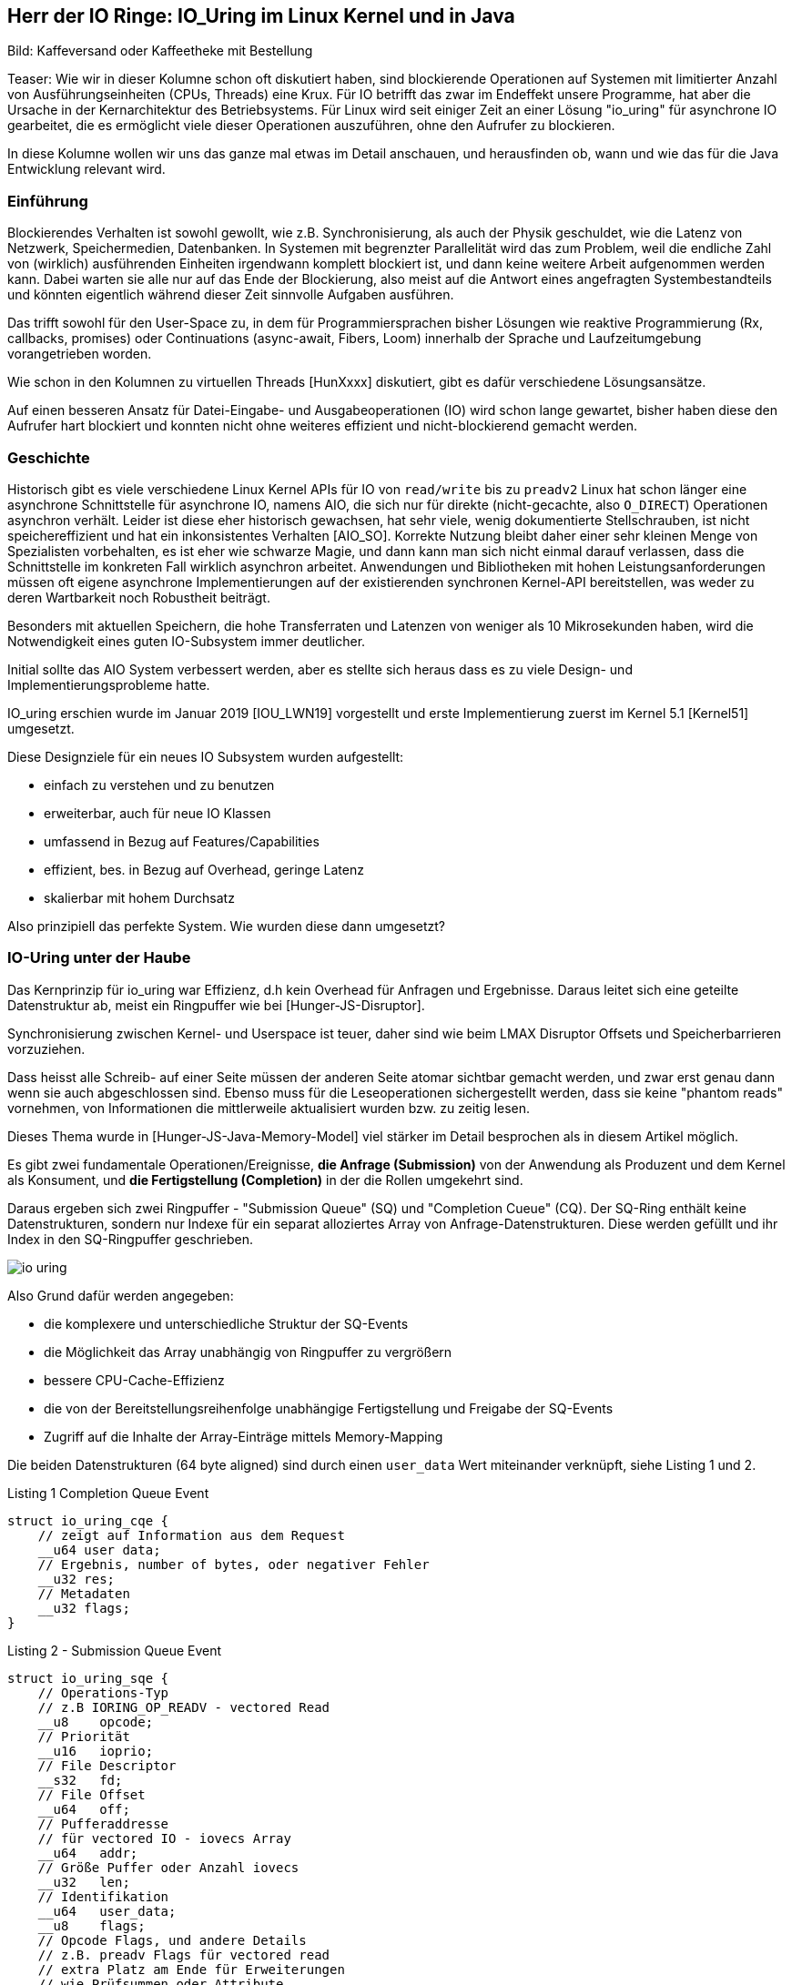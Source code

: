== Herr der IO Ringe: IO_Uring im Linux Kernel und in Java

:img: ../../img

Bild: Kaffeversand oder Kaffeetheke mit Bestellung

Teaser:
Wie wir in dieser Kolumne schon oft diskutiert haben, sind blockierende Operationen auf Systemen mit limitierter Anzahl von Ausführungseinheiten (CPUs, Threads) eine Krux.
Für IO betrifft das zwar im Endeffekt unsere Programme, hat aber die Ursache in der Kernarchitektur des Betriebsystems.
Für Linux wird seit einiger Zeit an einer Lösung "io_uring" für asynchrone IO gearbeitet, die es ermöglicht viele dieser Operationen auszuführen, ohne den Aufrufer zu blockieren.

In diese Kolumne wollen wir uns das ganze mal etwas im Detail anschauen, und herausfinden ob, wann und wie das für die Java Entwicklung relevant wird.

=== Einführung 

Blockierendes Verhalten ist sowohl gewollt, wie z.B. Synchronisierung, als auch der Physik geschuldet, wie die Latenz von Netzwerk, Speichermedien, Datenbanken. 
In Systemen mit begrenzter Parallelität wird das zum Problem, weil die endliche Zahl von (wirklich) ausführenden Einheiten irgendwann komplett blockiert ist, und dann keine weitere Arbeit aufgenommen werden kann.
Dabei warten sie alle nur auf das Ende der Blockierung, also meist auf die Antwort eines angefragten Systembestandteils und könnten eigentlich während dieser Zeit sinnvolle Aufgaben ausführen.

Das trifft sowohl für den User-Space zu, in dem für Programmiersprachen bisher Lösungen wie reaktive Programmierung (Rx, callbacks, promises) oder Continuations (async-await, Fibers, Loom) innerhalb der Sprache und Laufzeitumgebung vorangetrieben worden.

Wie schon in den Kolumnen zu virtuellen Threads [HunXxxx] diskutiert, gibt es dafür verschiedene Lösungsansätze.

Auf einen besseren Ansatz für Datei-Eingabe- und Ausgabeoperationen (IO) wird schon lange gewartet, bisher haben diese den Aufrufer hart blockiert und konnten nicht ohne weiteres effizient und nicht-blockierend gemacht werden.

=== Geschichte

Historisch gibt es viele verschiedene Linux Kernel APIs für IO von `read/write` bis zu `preadv2`
Linux hat schon länger eine asynchrone Schnittstelle für asynchrone IO, namens AIO, die sich nur für direkte (nicht-gecachte, also `O_DIRECT`) Operationen asynchron verhält.
Leider ist diese eher historisch gewachsen, hat sehr viele, wenig dokumentierte Stellschrauben, ist nicht speichereffizient und hat ein inkonsistentes Verhalten [AIO_SO].
Korrekte Nutzung bleibt daher einer sehr kleinen Menge von Spezialisten vorbehalten, es ist eher wie schwarze Magie, und dann kann man sich nicht einmal darauf verlassen, dass die Schnittstelle im konkreten Fall wirklich asynchron arbeitet.
Anwendungen und Bibliotheken mit hohen Leistungsanforderungen müssen oft eigene asynchrone Implementierungen auf der existierenden synchronen Kernel-API bereitstellen, was weder zu deren Wartbarkeit noch Robustheit beiträgt.

Besonders mit aktuellen Speichern, die hohe Transferraten und Latenzen von weniger als 10 Mikrosekunden haben, wird die Notwendigkeit eines guten IO-Subsystem immer deutlicher.

Initial sollte das AIO System verbessert werden, aber es stellte sich heraus dass es zu viele Design- und Implementierungsprobleme hatte.

IO_uring erschien wurde im Januar 2019 [IOU_LWN19] vorgestellt und erste Implementierung zuerst im Kernel 5.1 [Kernel51] umgesetzt.

Diese Designziele für ein neues IO Subsystem wurden aufgestellt:

* einfach zu verstehen und zu benutzen
* erweiterbar, auch für neue IO Klassen
* umfassend in Bezug auf Features/Capabilities
* effizient, bes. in Bezug auf Overhead, geringe Latenz
* skalierbar mit hohem Durchsatz

Also prinzipiell das perfekte System. Wie wurden diese dann umgesetzt?

=== IO-Uring unter der Haube

Das Kernprinzip für io_uring war Effizienz, d.h kein Overhead für Anfragen und Ergebnisse.
Daraus leitet sich eine geteilte Datenstruktur ab, meist ein Ringpuffer wie bei [Hunger-JS-Disruptor].

Synchronisierung zwischen Kernel- und Userspace ist teuer, daher sind wie beim LMAX Disruptor Offsets und Speicherbarrieren vorzuziehen.

Dass heisst alle Schreib- auf einer Seite müssen der anderen Seite atomar sichtbar gemacht werden, und zwar erst genau dann wenn sie auch abgeschlossen sind.
Ebenso muss für die Leseoperationen sichergestellt werden, dass sie keine "phantom reads" vornehmen, von Informationen die mittlerweile aktualisiert wurden bzw. zu zeitig lesen.

Dieses Thema wurde in [Hunger-JS-Java-Memory-Model] viel stärker im Detail besprochen als in diesem Artikel möglich.

Es gibt zwei fundamentale Operationen/Ereignisse, *die Anfrage (Submission)* von der Anwendung als Produzent und dem Kernel als Konsument, und *die Fertigstellung (Completion)* in der die Rollen umgekehrt sind.

Daraus ergeben sich zwei Ringpuffer - "Submission Queue" (SQ) und "Completion Cueue" (CQ).
Der SQ-Ring enthält keine Datenstrukturen, sondern nur Indexe für ein separat alloziertes Array von Anfrage-Datenstrukturen.
Diese werden gefüllt und ihr Index in den SQ-Ringpuffer geschrieben.

image::{img}/io-uring.png[]

Also Grund dafür werden angegeben:

* die komplexere und unterschiedliche Struktur der SQ-Events
* die Möglichkeit das Array unabhängig von Ringpuffer zu vergrößern
* bessere CPU-Cache-Effizienz
* die von der Bereitstellungsreihenfolge unabhängige Fertigstellung und Freigabe der SQ-Events
* Zugriff auf die Inhalte der Array-Einträge mittels Memory-Mapping

Die beiden Datenstrukturen (64 byte aligned) sind durch einen `user_data` Wert miteinander verknüpft, siehe Listing 1 und 2.

.Listing 1 Completion Queue Event
[source,c]
----
struct io_uring_cqe {
    // zeigt auf Information aus dem Request
    __u64 user data; 
    // Ergebnis, number of bytes, oder negativer Fehler
    __u32 res;
    // Metadaten
    __u32 flags;
}
----

.Listing 2 - Submission Queue Event
[source,c]
----
struct io_uring_sqe {
    // Operations-Typ
    // z.B IORING_OP_READV - vectored Read
    __u8    opcode;         
    // Priorität         
    __u16   ioprio;
    // File Descriptor
    __s32   fd;    
    // File Offset
    __u64   off;            
    // Pufferaddresse
    // für vectored IO - iovecs Array
    __u64   addr;           
    // Größe Puffer oder Anzahl iovecs
    __u32   len;            
    // Identifikation
    __u64   user_data;      
    __u8    flags;          
    // Opcode Flags, und andere Details
    // z.B. preadv Flags für vectored read
    // extra Platz am Ende für Erweiterungen 
    // wie Prüfsummen oder Attribute
    // unions anderer Datenstrukturen
};
----

Die Ringpuffer sind Felder (Größen in Zweierpotenzen) die die gezeigten Datenstrukturen enthalten bzw. darauf verweisen und sowohl von Kernel als auch Anwendungslevel zugreifbar sind.
Typischerweise gibt es zwei vorzeichenlose 32-bit Indizes - `head` auf die nächste Leseposition und `tail` äquivalent zum Schreiben, jeweils maskiert mit der Ringgröße.
Falls die Werte eine Differenz aufweisen, gibt es so viele neue Einträge zum Lesen. 
In Listing 3 kann man ein Beispiel für das Lesen aus dem CQE Puffer sehen, wichtig sind dabei die Speicherbarrieren auf den Lese- und Schreibindexen.

.Listing 3 - Beispiel zum Lesen der Fertigstellungsereignisse
[source,c]
----
unsigned head;
head = *cqring->head;
// read barrier & test auf differenz
if (head != atomic_load_acquire(cqring->tail)) {

    unsigned index = head & (cqring->mask);
    struct io_uring_cqe *cqe;
    cqe = &cqring->cqes[index];

    // Verarbeitung des Eintrags
    process_cqe(cqe);
    
    // als gelesen markieren
    head++;
}
// write barrier
atomic_store_release(cqring->head, head);
----

Je nach Richtung ist der Schreibzugriff ausschliesslich dem Produzenten vorbehalten.

Für einen neuen Event werden die Informationen des Eintrags auf den der `tail`-Index steht geschrieben, dann wird der Index inkrementiert.

Für die Handhabung von SQE Events durch den Kernel wären die Rollen dann umgekehrt, hier ist aber zusätzlich die Nutzung des SQE-Arrays zu sehen, dessen Index in den Puffer eingetragen wird, siehe Listing 4.

.Listing 4 - Schreiben von Anforderungen durch die Anwendung
[source,c]
----
struct io_uring_sqe *sqe;
unsigned tail, index;
tail = *sqring->tail;
// offset im array, maskiert mit Ringgröße
index = tail & (*sqring->ring_mask);
sqe = &sqring->sqes[index];
// IO Request Parameter einfüllen
describe_io(sqe);
// Array Index in Puffer eintragen
sqring->array[index] = index;
// nächster Offset
tail++;
// memory barrier release für tail
atomic_store_release(sqring->tail, tail);
----

Sobald ein Eintrag konsumiert ist, kann er überschrieben werden, da geregelt ist, dass der Konsument, selbst wenn die eigentliche Bearbeitung des Inhalts noch nicht abgeschlossen ist, eine stabile Kopie davon hat.

Die Anwendungen müssen darauf achten, dass die höhere Schreibrate auf die Request-Ringpuffer nicht dazu führt dass der - schon doppelt so große (konfigurierbar mit `IORING_SETUP_CQSIZE`) - Ergebnis-Puffer überladen wird, es gäbe dann einen Überlauffehler.

// TODO Since the SQ ring is an index of values into the sqe array, the sqe array must be mapped separately by the application.

Nachdem der Kernel die IO Operation abgeschlossen hat, werden die Fertigstellung-Einträge erzeugt, die den Inhalt des `user_data` Felds vom Anfrage-Eintrag übernehmen, sie können aber in beliebiger Reihenfolge erscheinen.

Falls nötig, kann aber die Reihenfolge der Bearbeitung sichergestellt werden, dazu später mehr.

=== Low-level API von IO_uring

Zuerst müssen die Ringpuffer aufgesetzt und initialisiert werden.
Das erfolgt mittels `int io_uring_setup(unsigned entries, struct io_uring_params *params)`, deren Signatur ist:

- Anzahl Einträge (`entries`) muss eine Zweierpotenz zwischen 1 und 4096 sein.
- `params` ist eine Rückgabestruktur, wird vom Kernel gefüllt, mit Größe der Puffer, Addressen, Flags, CPU und Idle-Time Parameter.
- Desweiteren enthalten sie Offset-Strukturen für beide Ringe, damit die Anwendung die verschiedenen Ring-Bestandteile (Puffer, head, tail, Maske, Array) in ihren Anwendungspeicher mappen kann, das geschieht mittels des File-Descriptors und der Offsets.
- Rückgabewert der Funktion ist ein File-Descriptor für diese io_uring Instanz.

Nach dem Setup kann die Anwendung durch diese io_uring Instanz asynchron mit dem Kernel kommunzieren, siehe Listing 5.

Zuerst müssen die Anforderungen (Submission Events) in den Buffer geschrieben und der `tail` entsprechend weitergesetzt werden.

Dann kann `int io_uring_enter(ring_fd, to_submit, min_complete, int flags)` benutzt werden um den Kernel über die neuen Einträge zu benachrichtigen.

Dieses erlaubt auch eine blockierende Anfrage für `min_complete` Operationen, dazu gibt es zusätzlich das `IORING_ENTER_GETEVENTS` Flag.
Für asynchrone Verarbeitung kann im `tail` des Completion Rings überprüft werden, ob neue Ergebnisse zur Verfügung stehen.

.Listing 5 - Methode zum Eintragen von Submission Events
[source,c]
----
int submit_to_sq(int fd, int op) {
    unsigned  tail = *sring_tail;
    unsigned index = tail & *sring_mask;

    // SQE Struktur aus dem Feld benutzen
    struct io_uring_sqe *sqe = &sqes[index];
    // Op Code, File-Descriptor für Operation eintragen
    sqe->opcode = op;
    sqe->fd = fd;
    sqe->off = offset;
    
    // Lese/Schreibpuffer bereitstellen
    sqe->addr = (unsigned long) buff;
    if (op == IORING_OP_READ) {
        memset(buff, 0, sizeof(buff));
        sqe->len = BLOCK_SZ;
    }
    else { sqe->len = strlen(buff); }

    // Array Index aktualisieren
    sring_array[index] = index;
    // tail update inkl Speicher-Barriere
    tail++;
    io_uring_smp_store_release(sring_tail, tail);

    int submissions = 1;
    int wait_for = 1;
    // Notifikation für Kernel, Anzahl der Events
    // Aktives Warten auf Fertigstellung von 1 Event
    return io_uring_enter(ring_fd, submissions , 
               wait_for, IORING_ENTER_GETEVENTS);
}
----

Effektiverweise wären die IO-Events der Anwendung voneinander unabhängig, so dass auch maximale Paralellität ausgenutzt werden kann.

Bei Operationen die der Datenintegrität dienen, wie z.B. das `fsync` nach einer Reihe von Schreiboperationen, muss aber die Reihenfolge gewährleistet sein.
Zum einen kann das durch Auslösen aller Schreiboperationen, Warten auf deren Fertigstellung und einen nachfolgende `fsync` Eintrag durch die Anwendung erreicht werden. 

In io_uring wird auch unterstützt, dass erst einmal alle Events in der Submission Queue ausgeführt wurden bevor das aktuelle Operation ausgelöst wird (mittels des Flags `IOSQE_IO_DRAIN`).
Damit muss es nicht vorbestimmt werden, sondern kann im Nachgang passieren.
Je nach Nutzung der io_uring Instanz in der Anwendung hat das aber Auswirkungen auf alle anderen Nutzer und Konsumenten.

Für feingranularere Kontrolle kann auch durch fortwährende Setzen des Flag `IOSQE_IO_LINK` erzwungen werden dass SQEs in einer Kette nacheinander ausgeführt werden müssen.
Das ist nützlich wenn z.B. bei Kopieroperationen der Lese/Schreibpuffer geteilt wird oder aus anderen Gründen die Einhaltung der Reihenfolge wichtig ist.

Neben Schreiben und Lesen gibt es Kommandos für fsync, und auch Timeouts die nach einer Zeit bzw. Anzahl erfolgreicher Operationen triggern.

// image::https://blog.cloudflare.com/content/images/2022/02/image3-8.png[Copyright Cloudflare 2022]

// TODO SQ Ring Array (Bild)

////
Lese / Schreib Speicherbarrieren

read/write_barrier()

////

=== io_uring Bibliothek und Beispiel

Da die unterliegende API und Mechanismen im Vergleicht mit einem einfachen `read()` schon etwas aufwändig sind und leicht falsch genutzt werden können, gibt es eine höherelevelige, vereinfachte Bibliothek namens `liburing`.

Damit entfällt das Setup und der Umgang mit den Ringpuffern und die Beachtung der Speicherbarrieren durch die Anwendung.

Das Setup erfolgt mit einer vorgegebenen Struktur `io_uring`, die man immer wieder weiterreicht.

// Am besten können wir die die API Bibliothek am Beispiel in Aktion sehen.

////
.Listing X - liburing Initialisierung
[source,c]
----
struct io_uring {
    struct io_uring_sq sq;
    struct io_uring_cq cq;
    unsigned flags;
    int ring_fd;
};

struct io_uring ring;
int io_uring_queue_init(ENTRIES, &ring, FLAGS);
----
////

// === Beispiel: `cat`

Auf [IOU-Examples] gibt es diverse Beispiele sowohl für die low-level API von io_uring als auch für die `liburing`.
In Listing X ist die Essenz für die Implementierung von `cat` mit `liburing` [IOU-cat] zu sehen.

.Listing X - Ausschnitte der Implementierung von `cat`
[source,c]
----
// Initialisierung
struct io_uring ring;
io_uring_queue_init(QUEUE_DEPTH, &ring, 0);

// Zugriff auf SQE
struct io_uring_sqe *sqe = io_uring_get_sqe(ring);
// Lesepuffer anhand Dateigröße erzeugen
// READV Leseoperation mit Lesepuffern `iovecs` setzen
io_uring_prep_readv(sqe, file_fd, fi->iovecs, blocks, 0);
// user_data setzen & übergeben
io_uring_sqe_set_data(sqe, fi);
io_uring_submit(ring);

// Warten auf den CQE mit user_data Eintrag des zuletzt
// übergebenen SQE
struct io_uring_cqe *cqe;
int ret = io_uring_wait_cqe(ring, &cqe);
// Zugriff auf das Ergebnis mit den Lesepuffern
struct file_info *fi = io_uring_cqe_get_data(cqe);
// Ausgabe auf Konsole
output_to_console(
    fi->iovecs[i].iov_base, 
    fi->iovecs[i].iov_len);
// Verarbeitung abgeschlossen & Freigabe
io_uring_cqe_seen(ring, cqe);

// anwendung beenden
io_uring_queue_exit(&ring);
----

////
TODO Kürzen

.Listing X - Anfordern des nächsten Blöcke für für "cat"
[source,c]
----
int submit_read_request(char *file_path, struct io_uring *ring) {
    int file_fd = open(file_path, O_RDONLY);
    if (file_fd < 0) { return 1; }
    off_t file_sz = get_file_size(file_fd);
    off_t bytes_remaining = file_sz;
    off_t offset = 0;
    int current_block = 0;
    int blocks = (int) file_sz / BLOCK_SZ;
    if (file_sz % BLOCK_SZ) blocks++;
    struct file_info *fi = malloc(sizeof(*fi) +
                                          (sizeof(struct iovec) * blocks));
    char *buff = malloc(file_sz);
    if (!buff) {
        return 1;
    }

    /*
     * For each block of the file we need to read, we allocate an iovec struct
     * which is indexed into the iovecs array. This array is passed in as part
     * of the submission. If you don't understand this, then you need to look
     * up how the readv() and writev() system calls work.
     * */
    while (bytes_remaining) {
        off_t bytes_to_read = bytes_remaining;
        if (bytes_to_read > BLOCK_SZ)
            bytes_to_read = BLOCK_SZ;

        offset += bytes_to_read;
        fi->iovecs[current_block].iov_len = bytes_to_read;
        void *buf;
        if( posix_memalign(&buf, BLOCK_SZ, BLOCK_SZ)) {
            return 1;
        }
        fi->iovecs[current_block].iov_base = buf;

        current_block++;
        bytes_remaining -= bytes_to_read;
    }
    fi->file_sz = file_sz;

    // 
    struct io_uring_sqe *sqe = io_uring_get_sqe(ring);
    // READV Operation Eintragen und Pufferblöcke bereitstellen
    io_uring_prep_readv(sqe, file_fd, fi->iovecs, blocks, 0);
    // User_data zur Reidentifikation des Events
    io_uring_sqe_set_data(sqe, fi);
    // Übertragung an den Puffer
    io_uring_submit(ring);
    return 0;
}
----

.Listing X - Auslesen der Ergebnisse für "cat"
[source,c]
----
// Erwarten der Erfolgsereignisse und Ausgabe auf Stdout
// Vereinfacht
int get_completion_and_print(struct io_uring *ring) {
    struct io_uring_cqe *cqe;
    // warten auf Rückmeldung
    int ret = io_uring_wait_cqe(ring, &cqe);
    if (ret < 0 || cqe->res < 0) {
        return 1;
    }
    // Rückgabedaten auf file_info struct mappen
    struct file_info *fi = io_uring_cqe_get_data(cqe);
    int blocks = (int) fi->file_sz / BLOCK_SZ;
    if (fi->file_sz % BLOCK_SZ) blocks++;
    // Blöcke ausgeben
    for (int i = 0; i < blocks; i ++)
        output_to_console(
            fi->iovecs[i].iov_base, 
            fi->iovecs[i].iov_len);

    // Ring-Zähler erhöhen, 
    // könnte auch eher passieren wenn rauskopiert
    io_uring_cqe_seen(ring, cqe);
    return 0;
}
----
////



=== Kritik

Eine Kritik [IOU_CF_WorkerPool] an io_uring ist, dass es nicht nur eine neue asynchrone IO API darstellt sondern eine komplette Laufzeitumgebung mit Threadpools, Warteschlange, Aufgabenverteilung.
Dessen muss man sich bewusst sein, da je nach dem Typ der genutzten IO (Datei, Netzwerk, Speicher) sind verschiedene Konfigurationen für die Infrastruktur notwendig.

Für limitierte (Dateien und Blockdevices) und unlimitierte Aufgaben (Netzwerk und Spezialdevices) gelten unterschiedliche Grenzen für Threads, ersteres wird von der Größe des SQ-Ringes und Anzahl der vorhandenen CPUs und letzeres von `RLIMIT_NPROC` begrenzt.

Sockets können gepollt werden wenn keine Daten vorliegen, kann der Kernel sich mit `io_async_wake` benachrichtigen lassen, wenn sich das ändert.
Damit werden nur dann Threads genutzt wenn es auch wirklich nötig ist, z.b. wenn mittels `IOSQE_ASYNC` eine asynchrone Abarbeitung erzwungen wird.
Für jeden Request der übergeben wird, ist dann ein Thread verantwortlich, solange Arbeit in der Warteschlange ist, was im Extremfall explodieren kann.

Daher ist es sinnvoll dies zu begrenzen z.B: mittels:

Minimierung der aktiven IO Submissions oder Ringgröße, das minimiert aber auch das mögliche Zusammenausführen (Batching) der Anfragen.

Konfigurationsoptionen wie `IORING_REGISTER_IOWQ_MAX_WORKERS` (per NUMA Node) und `RLIMIT_NPROC` (per (frische) user-id UID).
Wenn das Limit für den User schon verbraucht ist, versucht io_uring es trotzdem zu erreichen und läuft im Kreis.
Daher funktioniert es nur sinnvoll als Limit mit einer separaten User-Id, die nicht schon Prozesse laufen hat.
Das `cgroups` Prozesslimit hat denselben negativen Effekt, sollte man also nicht verwenden.

Wenn in unserem Programm mehrere io_uring Ringe benutzt werden, werden die Limit-Konfigurationen pro Thread angwandt, d.h. unabhängige Ringe erzeugt in verschiedenen Threads erhalten separate Thread-Pools und Limits.

////
Calling io_uring just an asynchronous I/O API doesn’t do it justice, though. Underneath the API calls, io_uring is a full-blown runtime for processing I/O requests. One that spawns threads, sets up work queues, and dispatches requests for processing. All this happens “in the background” so that the user space process doesn’t have to, but can, block while waiting for its I/O requests to complete.

A runtime that spawns threads and manages the worker pool for the developer makes life easier, but using it in a project begs the questions:

1. How many threads will be created for my workload by default?

2. How can I monitor and control the thread pool size?

And while a recent enough io_uring man page touches on the topic:

By default, io_uring limits the unbounded workers created to the maximum processor count set by RLIMIT_NPROC and the bounded workers is a function of the SQ ring size and the number of CPUs in the system.
… it also leads to more questions:

3. What is an unbounded worker?

4. How does it differ from a bounded worker?

trace-points

bpftrace -l 'tracepoint:io_uring:*'
or
perf list 'io_uring:*'

List of pre-defined events (to be used in -e):

  io_uring:io_uring_complete                         [Tracepoint event]
  io_uring:io_uring_cqring_wait                      [Tracepoint event]
  io_uring:io_uring_create                           [Tracepoint event]
  io_uring:io_uring_defer                            [Tracepoint event]
  io_uring:io_uring_fail_link                        [Tracepoint event]
  io_uring:io_uring_file_get                         [Tracepoint event]
  io_uring:io_uring_link                             [Tracepoint event]
  io_uring:io_uring_poll_arm                         [Tracepoint event]
  io_uring:io_uring_poll_wake                        [Tracepoint event]
  io_uring:io_uring_queue_async_work                 [Tracepoint event]
  io_uring:io_uring_register                         [Tracepoint event]
  io_uring:io_uring_submit_sqe                       [Tracepoint event]
  io_uring:io_uring_task_add                         [Tracepoint event]
  io_uring:io_uring_task_run                         [Tracepoint event]

sudo perf stat -e io_uring:io_uring_submit_sqe -- timeout 1 ./target/debug/udp-read

 Performance counter stats for 'timeout 1 ./target/debug/udp-read':

             4,096      io_uring:io_uring_submit_sqe                                   

       1.017914958 seconds time elapsed

       0.001925000 seconds user
       0.015095000 seconds sys


////


=== IO-Uring in Java / Virtual Threads

But Apache Tomcat and almost any other JVM application that needs to implement a network server uses the Java APIs in java.nio.channels package. That is, the JDK provides the respective implementation for your OS. For example for NIO (New Input Output, introduced in JDK 1.4):

* EPollSelectorProvider for Linux — based on epoll system call
* KQueueSelectorProvider for BSDs (including MacOS) — based on kqueue
* PollSelectorProvider for any other Unix-es — based on poll
* WindowsSelectorProvider for Windows — based on IOCP.

For NIO2 (introduced in JDK 1.7) the provider classes are:

* LinuxAsynchronousChannelProvider for Linux (epoll)
* BsdAsynchronousChannelProvider for BSD/MacOS (kqueue)
* WindowsAsynchronousChannelProvider for Windows (IOCP)

Martin Grigorov shared his idea with the Apache Tomcat team since they have a lot of experience with these Java APIs but it seems there is no much interest in the community at the moment. Actually the Tomcat team wants to get rid of the native code in Tomcat (the APR connector) and don’t want to add a new one. The best would be the OpenJDK team to do the integration but I guess this won’t happen soon.


In der Vorstellung von Virtuellen Threads (JEP-xxx) wird zur Zeit stets darauf hingewiesen, dass bestimmte blockierende Operationen in der JVM noch nicht mittels Continuations reimplementiert wurden.
Zum einen ist es `synchronized`, weil die Addresse des Monitor-Objekts auf dem Stack liegt, und nicht garantiert werden kann, dass diese nach der Rückkehr unversehrt ist.

Zum anderen Dateisystem-Operationen, deren Mehrzahl wird trotz NIO(2) immer noch synchron ausgeführt, da die Kernel-Systemaufrufe blockierend sind.
In diese Fällen, blockiert Loom auch, erhöht aber kurzfristig die Anzahl der Threads die im genutzten Fork-Join-Pool verfügbar sind.

.State of Loom
====
File I/O is problematic. Internally, the JDK uses buffered I/O for files, which always reports available bytes even when a read will block. On Linux, we plan to use io_uring for asynchronous file I/O, and in the meantime we’re using the ForkJoinPool.ManagedBlocker mechanism to smooth over blocking file I/O operations by adding more OS threads to the worker pool when a worker is blocked.
====

=== Netty

Das Netty Projekt war eines der ersten Projekte im Java Umfeld dass ein Inkubator-Projekt [Netty-Incubator-IOU] für eine Transportschicht mittels io_uring gestartet hat.
Mittlerweile gibt es schon 17 Releases des Projekts.

Da Netty ja eine Netzwerkbibliothek ist, werden auch nur io_uring Operationen implementiert, die dafür Relevanz haben.
Also Socket Accept, Timeout, Poll,  Paket Versand und Empfang usw. leider keine IO-Operationen für Dateisysteme.

Der Quellcode ist gut lesbar und folgt den Ansätzen die wir schon diskutiert haben.

. Implementierung nativer C-Wrapper um die Kernel Funktionen in `netty_io_uring_native.c` z.B. ``
. Bereitstellung der nativen Kernel Funktionen mittels JNI in `NativeStaticallyReferencedJniMethods`
. Übergreifender Event Loop (`IOUringEventLoop.run()`)
. io_uring Setup mit Ringgrößen, 
. Erzeugen der Ringpuffer (`Native.createRingBuffer`)
. Schreiben von SQE (`IOUringSubmissionQueue.enqueueSqe`)
. höherlevelige Operationen (z.B. `addRead(), addWrite(), addPoll()`) die `enqueueSqe` benutzen
. Handhabung von Fehlern z.b. voller Puffer 
. Lesen von CQE (`IOUringCompletionQueue.process(callback)`)
. Verabeitung mittels Callback (`IOUringCompletionQueueCallback.handle(fd, res, flags, op, data)`)

Q:
* in `process` the callback is run synchronously with the data, doesn't that block queue processing?
* how does actual data transfer work, e.g. buffers to read into / write from? metadata reads and updates?

Benchmark 100% improvment when 

Norman Maurer: can say for now is that we see some significant performance improvements once the connection count increases. I verified this by two different tools ... tcpkali and the rust_echo_bench. We talking about 100% perf win when using tcpkali as client and even more when using rust_echo_bench here. That said this is for a throughput benchmark and I still need to do some latency benchmarks.

saving multiple system calls and also multiple JNI calls -> oversized impact

epoll: Speed: 80820 request/sec, 80820 response/sec
io_uring: Speed: 267371 request/sec, 267370 response/sec

// TODO discussion Chris Vest (vacation)

Native.java

https://github.com/netty/netty-incubator-transport-io_uring/blob/main/transport-classes-io_uring/src/main/java/io/netty/incubator/channel/uring/Native.java

=== Fazit

Performance / Möglichkeiten
Anwendungfälle

* File IO
* Proxy / Transformationen
* Network server

Java / Loom 

// image::https://blog.cloudflare.com/content/images/2022/02/image2-3.png[Copyright Cloudflare 2022]

=== Notes

* IOU - async IO SQE? im Kernelmodus, CQE? bei Fertigstellung
* syscalls haben overhead durch moduswechsel User <-> Kernel, 20x zu "normalen userland aufrufen"
* mehr durch spectre/meltdown schutz, 
* Lösungen: Anwendungsfallorientierte Aufrufe (bsp. sendfile()) oder Sammelaufrufe ()
* Works for: O_DIRECT, buffered IO, network, socket
* Extra features: pre-register `io_uring_register` file-descriptor or pre-mapped direct-buffers set and the planned operations for a ring, so the kernel doesn't have to fetch/map them time and again -> array index instad of fd, 64k large arrays now, also file-set-updates
* for low latency/high iops, polled io instead of interrupt for completion -> application will ask for completion events (IORING_SETUP_IOPOLL) -> no CQE events / tail, needs to poll via io_uring_enter and blocking for 0..n events
* kernel polling, privileged/root operation, no more need for `io_uring_enter`, just fill in sqe and update tail ( IORING_SETUP_SQPOLL) / separate kernel thread / can have CPU affinity configured, 
* 1.7M 4k IOPS (polling), 1.2M (non-polling) on test box of io_uring dev (still being optimized as the app<->kernel interface is no longer the bottleneck) comp with aio at 608k, with no-op command 20M messages/s
* io_uring page-cache-hit - data directly copied into CQE when SQE returns
* newer accept, sendmsg and recvmsg for networking, execute inline if possible otherwise background
* timeout - number of events or time (in CQ), can be removed earlier
* cancel async (read/write on files are blocked and uncalleable)
* future: open
* eventfd notifications on the CQ-ring itself


=== Ressourcen

* [IOU_NEW_PDF] https://kernel.dk/axboe-kr2022.pdf
* [IOU_PDF] https://kernel.dk/io_uring.pdf
* [IOU_RocksDB] https://openinx.github.io/ppt/io-uring.pdf
* [IOU_TUDO] https://www.betriebssysteme.org/wp-content/uploads/2021/09/FGBS_Herbst2021_Folien_Tuneke.pdf
* [IOU_CF_WorkerPool] https://blog.cloudflare.com/missing-manuals-io_uring-worker-pool/
* [NIO_IOU] https://github.com/bbeaupain/nio_uring
* [JAsyncIO] https://github.com/ikorennoy/jasyncfio
* [Kernel51] https://kernelnewbies.org/Linux_5.1#High-performance_asynchronous_I.2FO_with_io_uring
* [IOU_LWN19] https://lwn.net/Articles/776703/
* [IOU_Netty_Announce] https://netty.io/news/2020/11/16/io_uring-0-0-1-Final.html
* [Netty-Incubator-IOU] https://github.com/netty/netty-incubator-transport-io_uring
* [IOU_SO] https://stackoverflow.com/questions/65075339/how-io-uring-internally-works
* [AIO_SO] https://stackoverflow.com/questions/13407542/is-there-really-no-asynchronous-block-i-o-on-linux/57451551#57451551
* [Netty-Performance] https://github.com/netty/netty/issues/10622#issuecomment-701241587
* [IOU_Backend_DZone] https://dzone.com/articles/the-backend-revolution-or-why-io-uring-is-so-impor
* [IOU-Git] https://git.kernel.dk/cgit/liburing/
* [IOU-Docs] https://man.archlinux.org/listing/extra/liburing/
* [IOU-LordOfTheURing] https://unixism.net/loti/
* [IOU-Examples] https://unixism.net/loti/tutorial/index.html
* [IOU-cat] https://unixism.net/loti/tutorial/cat_liburing.html
* [NIO-Uring] https://github.com/bbeaupain/nio_uring
////
https://github.com/shuveb/loti-examples

https://man.archlinux.org/man/extra/liburing/io_uring.7.en
https://github.com/axboe/liburing Man pages 
https://lwn.net/Articles/810414/ The rapid growth of io_uring
https://lwn.net/Articles/776703/ Ringing in a new asynchronous I/O API
https://kernelnewbies.org/Linux_5.1#High-performance_asynchronous_I.2FO_with_io_uring
https://stackoverflow.com/questions/65075339/how-io-uring-implementation-is-different-from-aio
https://stackoverflow.com/questions/13407542/is-there-really-no-asynchronous-block-i-o-on-linux/57451551#57451551


Java
https://cr.openjdk.java.net/~rpressler/loom/loom/sol1_part1.html
https://github.com/bbeaupain/nio_uring
https://github.com/ikorennoy/jasyncfio
https://github.com/netty/netty/issues/10622#issuecomment-701241587 Netty Benchmark
https://martin-grigorov.medium.com/jvm-network-servers-backed-by-io-uring-244fea58bb19
https://github.com/martin-g/http2-server-perf-tests/tree/feature/io_uring-SelectorProvider/java/tomcat/src/main/java/info/mgsolutions/tomcat/uring
My second idea was to implement it as a custom java.nio.channels.SelectorProvider! This way any Java application could use it! Tomcat could use it with its Http11NioProtocol implementation. All one has to do it to register the custom SelectorProvider before Tomcat tries to create its ServerSocketChannel, e.g. by using the special system property -Djava.nio.channels.spi.SelectorProvider=… or by using the ServiceLoader API, i.e. by having /META-INF/services/java.nio.channels.spi.SelectorProvider in the classpath.

https://medium.com/oracledevs/an-introduction-to-the-io-uring-asynchronous-i-o-framework-fad002d7dfc1
https://dzone.com/articles/the-backend-revolution-or-why-io-uring-is-so-impor
https://dev.to/siy/data-dependency-analyses-in-backend-applications-27pp
https://www.alibabacloud.com/blog/io-uring-vs--epoll-which-is-better-in-network-programming_599544
https://openjdk.org/jeps/423

////